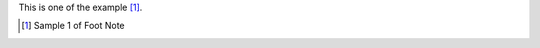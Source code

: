 This is one of the example [1]_.

.. [1] Sample 1 of Foot Note

..
    `For More'_ https://docutils.sourceforge.io/docs/user/rst/quickref.html#5